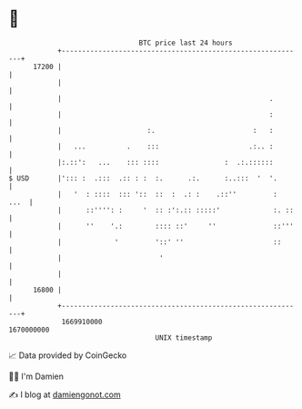* 👋

#+begin_example
                                   BTC price last 24 hours                    
               +------------------------------------------------------------+ 
         17200 |                                                            | 
               |                                                            | 
               |                                                   .        | 
               |                                                   :        | 
               |                     :.                        :   :        | 
               |   ...          .    :::                      .:.. :        | 
               |:.::':   ...    ::: ::::                :  .:.::::::        | 
   $ USD       |'::: :  .:::  .:: : :  :.      .:.      :..:::  '  '.       | 
               |   '  : ::::  ::: '::  ::  :  .: :    .::''         :  ...  | 
               |      ::'''': :     '  :: :':.:: :::::'             :. ::   | 
               |      ''    '.:        :::: ::'     ''              ::'''   | 
               |             '         '::' ''                      ::      | 
               |                        '                                   | 
               |                                                            | 
         16800 |                                                            | 
               +------------------------------------------------------------+ 
                1669910000                                        1670000000  
                                       UNIX timestamp                         
#+end_example
📈 Data provided by CoinGecko

🧑‍💻 I'm Damien

✍️ I blog at [[https://www.damiengonot.com][damiengonot.com]]
